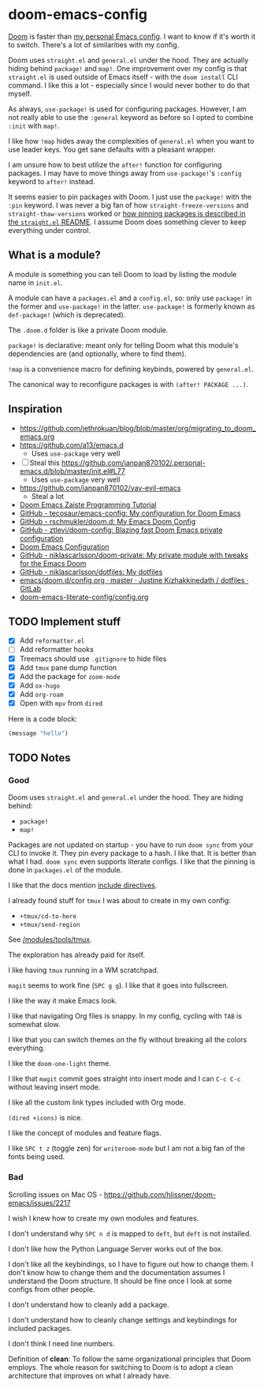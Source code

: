 * doom-emacs-config

[[https://github.com/hlissner/doom-emacs][Doom]] is faster than [[https://www.const.no/init][my personal Emacs config]]. I want to know if it's worth it to
switch. There's a lot of similarities with my config.

Doom uses =straight.el= and =general.el= under the hood. They are actually
hiding behind =package!= and =map!=. One improvement over my config is that
=straight.el= is used outside of Emacs itself - with the =doom install= CLI
command. I like this a lot - especially since I would never bother to do that
myself.

As always, =use-package!= is used for configuring packages. However, I am not
really able to use the =:general= keyword as before so I opted to combine
=:init= with =map!=.

I like how =!map= hides away the complexities of =general.el= when you want to
use leader keys. You get sane defaults with a pleasant wrapper.

I am unsure how to best utilize the =after!= function for configuring packages.
I may have to move things away from =use-package!='s =:config= keyword to
=after!= instead.

It seems easier to pin packages with Doom. I just use the =package!= with the
=:pin= keyword. I was never a big fan of how =straight-freeze-versions= and
=straight-thaw-versions= worked or [[https://github.com/raxod502/straight.el#how-do-i-pin-package-versions-or-use-only-tagged-releases][how pinning packages is described in the
=straight.el= README]]. I assume Doom does something clever to keep everything
under control.


** What is a module?

A module is something you can tell Doom to load by listing the module name in
=init.el=.

A module can have a =packages.el= and a =config.el=, so: only use =package!= in
the former and =use-package!= in the latter. =use-package!= is formerly known as
=def-package!= (which is deprecated).

The =.doom.d= folder is like a private Doom module.

=package!= is declarative: meant only for telling Doom what this module's
dependencies are (and optionally, where to find them).

=!map= is a convenience macro for defining keybinds, powered by =general.el=.

The canonical way to reconfigure packages is with =(after! PACKAGE ...)=.

** Inspiration

- https://github.com/jethrokuan/blog/blob/master/org/migrating_to_doom_emacs.org
- https://github.com/a13/emacs.d
  - Uses =use-package= very well
- [ ] Steal this https://github.com/ianpan870102/.personal-emacs.d/blob/master/init.el#L77
  - Uses =use-package= very well
- https://github.com/ianpan870102/yay-evil-emacs
  - Steal a lot
- [[https://www.ianjones.us/zaiste-programming-doom-emacs-tutorial][Doom Emacs Zaiste Programming Tutorial]]
- [[https://github.com/tecosaur/emacs-config][GitHub - tecosaur/emacs-config: My configuration for Doom Emacs]]
- [[https://github.com/rschmukler/doom.d][GitHub - rschmukler/doom.d: My Emacs Doom Config]]
- [[https://github.com/ztlevi/doom-config][GitHub - ztlevi/doom-config: Blazing fast Doom Emacs private configuration]]
- [[https://tecosaur.github.io/emacs-config/config.html][Doom Emacs Configuration]]
- [[https://github.com/niklascarlsson/doom-private][GitHub - niklascarlsson/doom-private: My private module with tweaks for the Emacs Doom]]
- [[https://github.com/niklascarlsson/dotfiles][GitHub - niklascarlsson/dotfiles: My dotfiles]]
- [[https://gitlab.com/justinekizhak/dotfiles/blob/master/emacs/doom.d/config.org][emacs/doom.d/config.org · master · Justine Kizhakkinedath / dotfiles · GitLab]]
- [[https://github.com/Brettm12345/doom-emacs-literate-config/blob/master/config.org][doom-emacs-literate-config/config.org]]

** TODO Implement stuff

- [X] Add =reformatter.el=
- [ ] Add reformatter hooks
- [X] Treemacs should use =.gitignore= to hide files
- [X] Add =tmux= pane dump function
- [X] Add the package for =zoom-mode=
- [X] Add =ox-hugo=
- [X] Add =org-roam=
- [X] Open with =mpv= from =dired=

Here is a code block:

#+BEGIN_SRC emacs-lisp
(message "hello")
#+END_SRC

#+RESULTS:
: hello

** TODO Notes

*** Good

Doom uses =straight.el= and =general.el= under the hood. They are hiding behind:

- =package!=
- =map!=

Packages are not updated on startup - you have to run =doom sync= from your CLI
to invoke it. They pin every package to a hash. I like that. It is better than
what I had. =doom sync= even supports literate configs. I like that the pinning
is done in =packages.el= of the module.

I like that the docs mention [[https://github.com/hlissner/doom-emacs/tree/develop/modules/config/literate#modularizing-your-literate-config-with-include-directives][include directives]].

I already found stuff for =tmux= I was about to create in my own config:

- =+tmux/cd-to-here=
- =+tmux/send-region=

See [[https://github.com/hlissner/doom-emacs/blob/develop/modules/tools/tmux/autoload/tmux.el][/modules/tools/tmux]].

The exploration has already paid for itself.

I like having =tmux= running in a WM scratchpad.

=magit= seems to work fine (=SPC g g=). I like that it goes into fullscreen.

I like the way it make Emacs look.

I like that navigating Org files is snappy. In my config, cycling with =TAB= is
somewhat slow.

I like that you can switch themes on the fly without breaking all the colors
everything.

I like the =doom-one-light= theme.

I like that =magit= commit goes straight into insert mode and I can =C-c C-c=
without leaving insert mode.

I like all the custom link types included with Org mode.

=(dired +icons)= is nice.

I like the concept of modules and feature flags.

I like =SPC t z= (toggle zen) for =writeroom-mode= but I am not a big fan of the fonts
being used.

*** Bad

Scrolling issues on Mac OS - https://github.com/hlissner/doom-emacs/issues/2217

I wish I knew how to create my own modules and features.

I don't understand why =SPC n d= is mapped to =deft=, but =deft= is not
installed.

I don't like how the Python Language Server works out of the box.

I don't like all the keybindings, so I have to figure out how to change them. I
don't know how to change them and the documentation assumes I understand the
Doom structure. It should be fine once I look at some configs from other people.

I don't understand how to cleanly add a package.

I don't understand how to cleanly change settings and keybindings for included
packages.

I don't think I need line numbers.

Definition of *clean*: To follow the same organizational principles that Doom
employs. The whole reason for switching to Doom is to adopt a clean architecture
that improves on what I already have.
